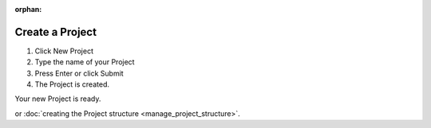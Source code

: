 :orphan:

.. index:: project, documents, create a project

=======================
Create a Project
=======================

.. 
    excerpt
        Step-by-step how-to manage create a Project in the Platform.
    endexcerpt

.. only:: latex

    .. image:: ../_images/user_guide/platform/new-project-button.png
        :align: left
        :alt: Screenshot of the Projects List screen of the BIMData's Platform


.. only:: html

    .. image:: ../_images/user_guide/platform/new-project-button.svg
        :align: left
        :alt: Screenshot of the Projects List screen of the BIMData's Platform

#. Click New Project
#. Type the name of your Project
#. Press Enter or click Submit
#. The Project is created.



Your new Project is ready.


.. only:: latex

    .. image:: ../_images/user_guide/platform/model-preview.png
        :align: left
        :alt: Project's card


.. only:: html

    .. image:: ../_images/user_guide/platform/model-preview.svg
        :align: left
        :alt: Project's card



 Click the Project card and begin with :doc:`uploading your Model <add_content>`,
or :doc:`creating the Project structure <manage_project_structure>`. 
